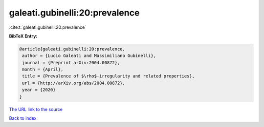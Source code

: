 galeati.gubinelli:20:prevalence
===============================

:cite:t:`galeati.gubinelli:20:prevalence`

**BibTeX Entry:**

.. code-block:: bibtex

   @article{galeati.gubinelli:20:prevalence,
    author = {Lucio Galeati and Massimiliano Gubinelli},
    journal = {Preprint arXiv:2004.00872},
    month = {April},
    title = {Prevalence of $\rho$-irregularity and related properties},
    url = {http://arXiv.org/abs/2004.00872},
    year = {2020}
   }
`The URL link to the source <ttp://arXiv.org/abs/2004.00872}>`_


`Back to index <../By-Cite-Keys.html>`_

